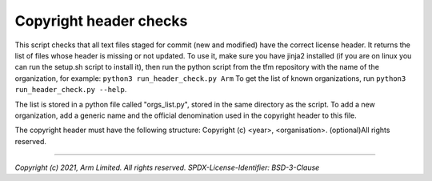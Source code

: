 #######################
Copyright header checks
#######################

This script checks that all text files staged for commit (new and
modified) have the correct license header. It returns the list of files
whose header is missing or not updated. To use it, make sure you have jinja2
installed (if you are on linux you can run the setup.sh script to install it),
then run the python script from the tfm repository with the name of the
organization, for example: ``python3 run_header_check.py Arm`` To get the list
of known organizations, run ``python3 run_header_check.py --help``.

The list is stored in a python file called "orgs\_list.py", stored in the
same directory as the script. To add a new organization, add a generic
name and the official denomination used in the copyright header to this
file.

The copyright header must have the following structure:
Copyright (c) <year>, <organisation>. (optional)All rights reserved.

--------------

*Copyright (c) 2021, Arm Limited. All rights reserved.*
*SPDX-License-Identifier: BSD-3-Clause*
